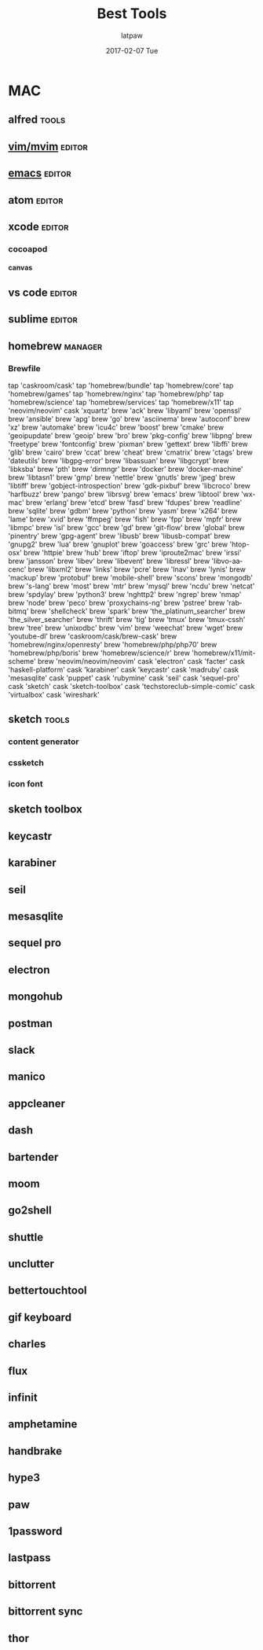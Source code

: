 #+TITLE:       Best Tools
#+AUTHOR:      latpaw
#+EMAIL:       jiangyuezhang@outlook.com
#+DATE:        2017-02-07 Tue
#+URI:         /blog/%y/%m/%d/best_tools
#+KEYWORDS:
#+TAGS:        tools,emacs
#+LANGUAGE:    en
#+OPTIONS:     H:6 num:nil toc:nil \n:nil ::t |:t ^:nil -:nil f:t *:t <:t
#+DESCRIPTION:
* MAC
** alfred                                                                                      :tools:
** [[file:vim.org][vim/mvim]]                                                                                   :editor:
** [[file:emacs.org][emacs]]                                                                                      :editor:
** atom                                                                                       :editor:
** xcode                                                             :editor:
*** cocoapod
**** canvas
** vs code                                                                                    :editor:
** sublime                                                                                    :editor:
** homebrew                                                                                  :manager:
*** Brewfile
    tap 'caskroom/cask'
    tap 'homebrew/bundle'
    tap 'homebrew/core'
    tap 'homebrew/games'
    tap 'homebrew/nginx'
    tap 'homebrew/php'
    tap 'homebrew/science'
    tap 'homebrew/services'
    tap 'homebrew/x11'
    tap 'neovim/neovim'
    cask 'xquartz'
    brew 'ack'
    brew 'libyaml'
    brew 'openssl'
    brew 'ansible'
    brew 'apg'
    brew 'go'
    brew 'asciinema'
    brew 'autoconf'
    brew 'xz'
    brew 'automake'
    brew 'icu4c'
    brew 'boost'
    brew 'cmake'
    brew 'geoipupdate'
    brew 'geoip'
    brew 'bro'
    brew 'pkg-config'
    brew 'libpng'
    brew 'freetype'
    brew 'fontconfig'
    brew 'pixman'
    brew 'gettext'
    brew 'libffi'
    brew 'glib'
    brew 'cairo'
    brew 'ccat'
    brew 'cheat'
    brew 'cmatrix'
    brew 'ctags'
    brew 'dateutils'
    brew 'libgpg-error'
    brew 'libassuan'
    brew 'libgcrypt'
    brew 'libksba'
    brew 'pth'
    brew 'dirmngr'
    brew 'docker'
    brew 'docker-machine'
    brew 'libtasn1'
    brew 'gmp'
    brew 'nettle'
    brew 'gnutls'
    brew 'jpeg'
    brew 'libtiff'
    brew 'gobject-introspection'
    brew 'gdk-pixbuf'
    brew 'libcroco'
    brew 'harfbuzz'
    brew 'pango'
    brew 'librsvg'
    brew 'emacs'
    brew 'libtool'
    brew 'wxmac'
    brew 'erlang'
    brew 'etcd'
    brew 'fasd'
    brew 'fdupes'
    brew 'readline'
    brew 'sqlite'
    brew 'gdbm'
    brew 'python'
    brew 'yasm'
    brew 'x264'
    brew 'lame'
    brew 'xvid'
    brew 'ffmpeg'
    brew 'fish'
    brew 'fpp'
    brew 'mpfr'
    brew 'libmpc'
    brew 'isl'
    brew 'gcc'
    brew 'gd'
    brew 'git-flow'
    brew 'global'
    brew 'pinentry'
    brew 'gpg-agent'
    brew 'libusb'
    brew 'libusb-compat'
    brew 'gnupg2'
    brew 'lua'
    brew 'gnuplot'
    brew 'goaccess'
    brew 'grc'
    brew 'htop-osx'
    brew 'httpie'
    brew 'hub'
    brew 'iftop'
    brew 'iproute2mac'
    brew 'irssi'
    brew 'jansson'
    brew 'libev'
    brew 'libevent'
    brew 'libressl'
    brew 'libvo-aacenc'
    brew 'libxml2'
    brew 'links'
    brew 'pcre'
    brew 'lnav'
    brew 'lynis'
    brew 'mackup'
    brew 'protobuf'
    brew 'mobile-shell'
    brew 'scons'
    brew 'mongodb'
    brew 's-lang'
    brew 'most'
    brew 'mtr'
    brew 'mysql'
    brew 'ncdu'
    brew 'netcat'
    brew 'spdylay'
    brew 'python3'
    brew 'nghttp2'
    brew 'ngrep'
    brew 'nmap'
    brew 'node'
    brew 'peco'
    brew 'proxychains-ng'
    brew 'pstree'
    brew 'rabbitmq'
    brew 'shellcheck'
    brew 'spark'
    brew 'the_platinum_searcher'
    brew 'the_silver_searcher'
    brew 'thrift'
    brew 'tig'
    brew 'tmux'
    brew 'tmux-cssh'
    brew 'tree'
    brew 'unixodbc'
    brew 'vim'
    brew 'weechat'
    brew 'wget'
    brew 'youtube-dl'
    brew 'caskroom/cask/brew-cask'
    brew 'homebrew/nginx/openresty'
    brew 'homebrew/php/php70'
    brew 'homebrew/php/boris'
    brew 'homebrew/science/r'
    brew 'homebrew/x11/mit-scheme'
    brew 'neovim/neovim/neovim'
    cask 'electron'
    cask 'facter'
    cask 'haskell-platform'
    cask 'karabiner'
    cask 'keycastr'
    cask 'madruby'
    cask 'mesasqlite'
    cask 'puppet'
    cask 'rubymine'
    cask 'seil'
    cask 'sequel-pro'
    cask 'sketch'
    cask 'sketch-toolbox'
    cask 'techstoreclub-simple-comic'
    cask 'virtualbox'
    cask 'wireshark'

** sketch                                                                                   :tools:
*** content generator
*** cssketch
*** icon font
** sketch toolbox
** keycastr
** karabiner
** seil
** mesasqlite
** sequel pro
** electron
** mongohub
** postman
** slack
** manico
** appcleaner
** dash
** bartender
** moom
** go2shell
** shuttle
** unclutter
** bettertouchtool
** gif keyboard
** charles
** flux
** infinit
** amphetamine
** handbrake
** hype3
** paw
** 1password
** lastpass
** bittorrent
** bittorrent sync
** thor

